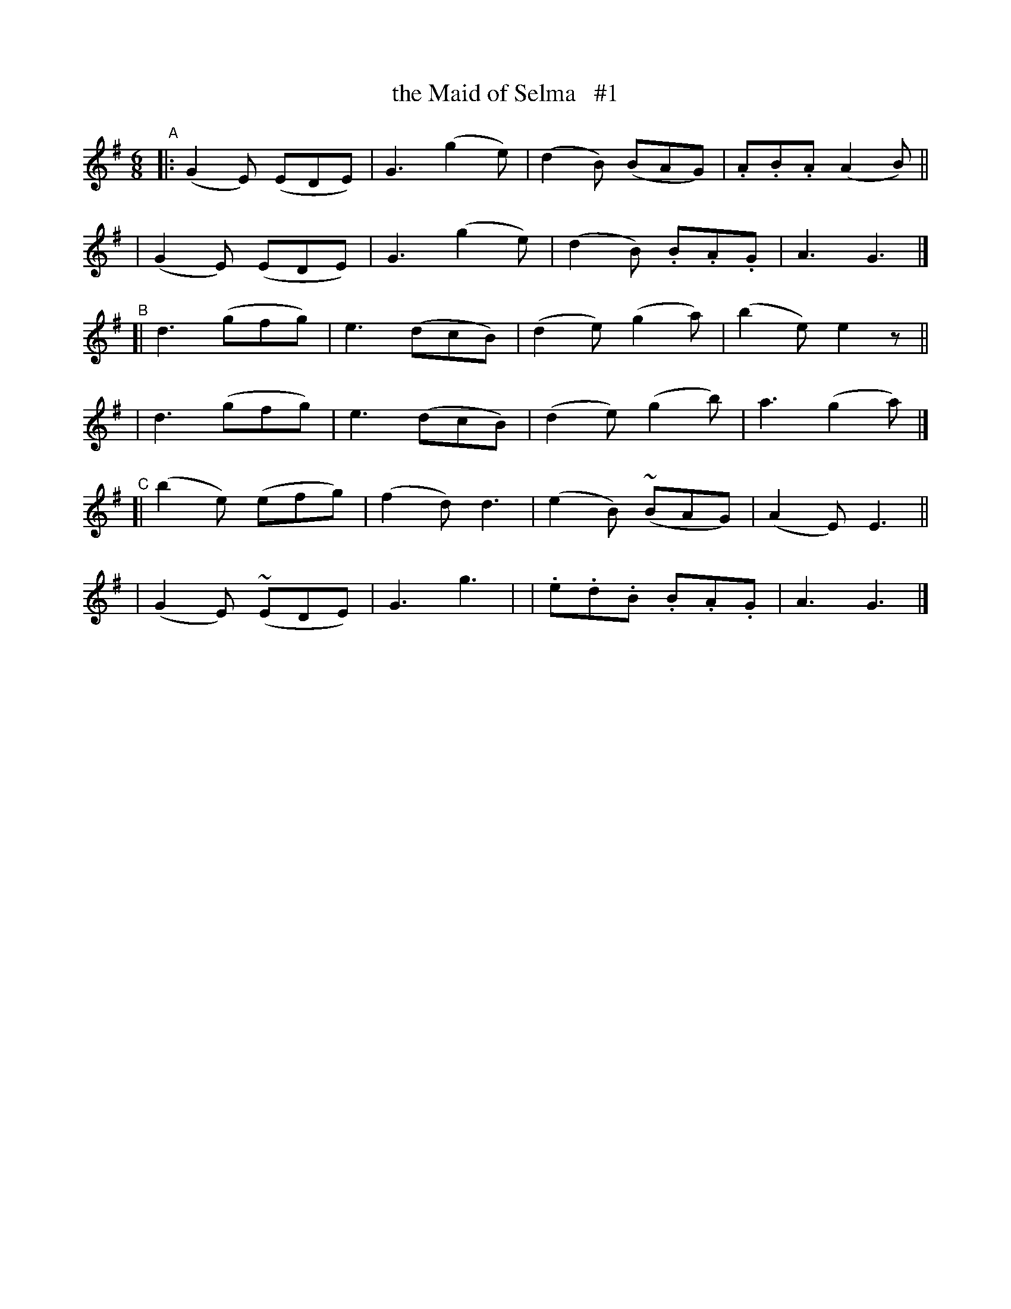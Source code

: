 X: 250
T: the Maid of Selma   #1
R: jig
%S: s:6 b:24(4+4+4+4+4+4)
B: O'Neill's 1850 #250
Z: 1997 by John Chambers <jc@trillian.mit.edu>
N: "Gaily"
M: 6/8
L: 1/8
K: G
"^A"\
|: (G2E) (EDE) | G3 (g2e) | (d2B) (BAG) | .A.B.A (A2B) ||
|  (G2E) (EDE) | G3 (g2e) | (d2B) .B.A.G | A3 G3 |]
"^B"\
[| d3 (gfg) | e3 (dcB) | (d2e) (g2a) | (b2e) e2z ||
|  d3 (gfg) | e3 (dcB) | (d2e) (g2b) | a3 (g2a) |]
"^C"\
[|(b2e) (efg) | (f2d) d3 | (e2B) (~BAG) | (A2E) E3 ||
| (G2E) (~EDE) | G3 g3 | | .e.d.B .B.A.G | A3 G3 |]
